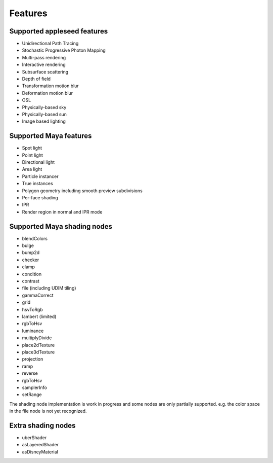 Features
========

Supported appleseed features
-------------------
- Unidirectional Path Tracing
- Stochastic Progressive Photon Mapping
- Multi-pass rendering
- Interactive rendering
- Subsurface scattering
- Depth of field
- Transformation motion blur
- Deformation motion blur
- OSL
- Physically-based sky
- Physically-based sun
- Image based lighting

Supported Maya features
------------------------
- Spot light
- Point light
- Directional light
- Area light
- Particle instancer
- True instances
- Polygon geometry including smooth preview subdivisions
- Per-face shading
- IPR
- Render region in normal and IPR mode

Supported Maya shading nodes
-----------------------------
- blendColors
- bulge
- bump2d
- checker
- clamp
- condition
- contrast
- file (including UDIM tiling)
- gammaCorrect
- grid
- hsvToRgb
- lambert (limited)
- rgbToHsv
- luminance
- multiplyDivide
- place2dTexture
- place3dTexture
- projection
- ramp
- reverse
- rgbToHsv
- samplerInfo
- setRange

The shading node implementation is work in progress and some nodes are only partially supported. e.g. the color space in the file node is not yet recognized.

Extra shading nodes
--------------------
- uberShader
- asLayeredShader
- asDisneyMaterial
